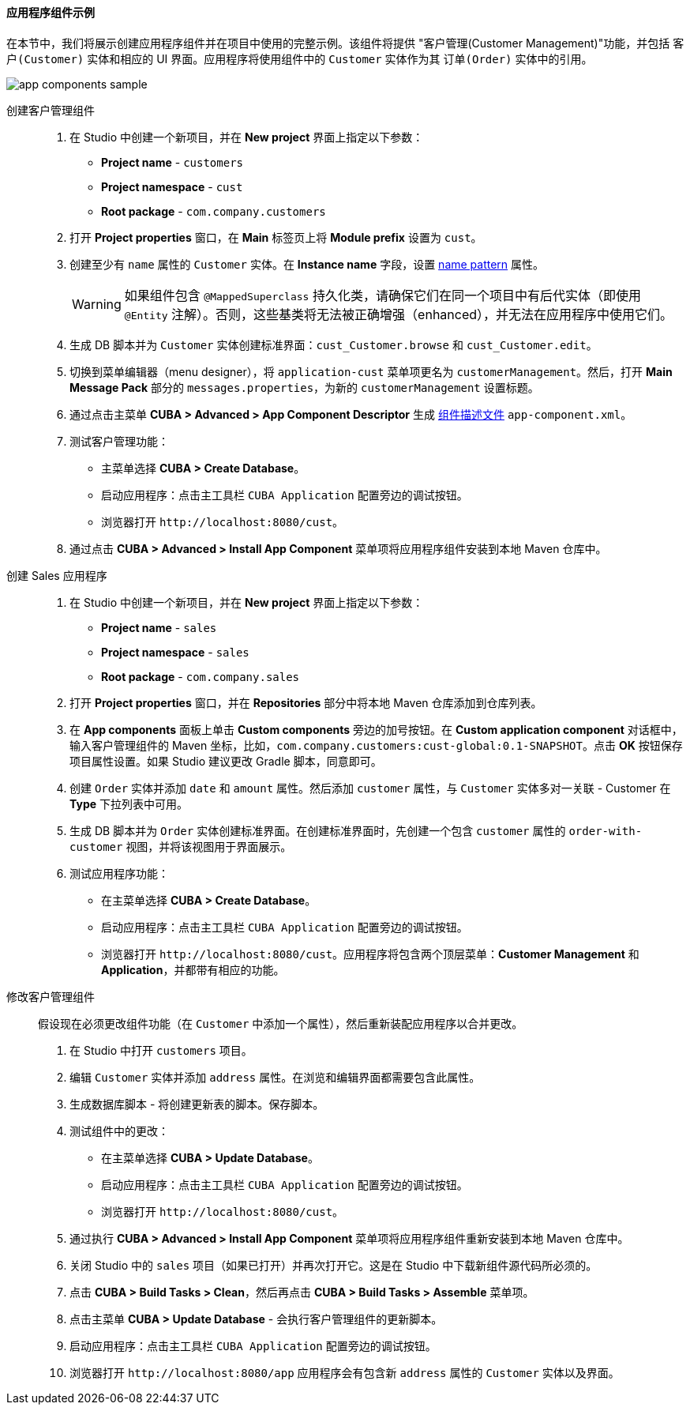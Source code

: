 :sourcesdir: ../../../../source

[[app_components_sample]]
==== 应用程序组件示例

在本节中，我们将展示创建应用程序组件并在项目中使用的完整示例。该组件将提供 "客户管理(Customer Management)"功能，并包括 `客户(Customer)` 实体和相应的 UI 界面。应用程序将使用组件中的 `Customer` 实体作为其 `订单(Order)` 实体中的引用。

image::app_components_sample.png[align="center"]

创建客户管理组件::

. 在 Studio 中创建一个新项目，并在 *New project* 界面上指定以下参数：

* *Project name* - `customers`

* *Project namespace* - `cust`

* *Root package* - `com.company.customers`

. 打开 *Project properties* 窗口，在 *Main* 标签页上将 *Module prefix* 设置为 `cust`。

. 创建至少有 `name` 属性的 `Customer` 实体。在 *Instance name* 字段，设置 <<namePattern_annotation,name pattern>> 属性。
+
[WARNING]
====
如果组件包含 `@MappedSuperclass` 持久化类，请确保它们在同一个项目中有后代实体（即使用 `@Entity` 注解）。否则，这些基类将无法被正确增强（enhanced），并无法在应用程序中使用它们。
====

. 生成 DB 脚本并为 `Customer` 实体创建标准界面：`cust_Customer.browse` 和 `cust_Customer.edit`。
. 切换到菜单编辑器（menu designer），将 `application-cust` 菜单项更名为 `customerManagement`。然后，打开 *Main Message Pack* 部分的 `messages.properties`，为新的 `customerManagement` 设置标题。
. 通过点击主菜单 *CUBA > Advanced > App Component Descriptor* 生成 <<app-component.xml,组件描述文件>> `app-component.xml`。
. 测试客户管理功能：

* 主菜单选择 *CUBA > Create Database*。
* 启动应用程序：点击主工具栏 `CUBA Application` 配置旁边的调试按钮。
* 浏览器打开 `++http://localhost:8080/cust++`。

. 通过点击 *CUBA > Advanced > Install App Component* 菜单项将应用程序组件安装到本地 Maven 仓库中。

创建 Sales 应用程序::

. 在 Studio 中创建一个新项目，并在 *New project* 界面上指定以下参数：

* *Project name* - `sales`

* *Project namespace* - `sales`

* *Root package* - `com.company.sales`

. 打开 *Project properties* 窗口，并在 *Repositories* 部分中将本地 Maven 仓库添加到仓库列表。

. 在 *App components* 面板上单击 *Custom components* 旁边的加号按钮。在 *Custom application component* 对话框中，输入客户管理组件的 Maven 坐标，比如，`com.company.customers:cust-global:0.1-SNAPSHOT`。点击 *OK* 按钮保存项目属性设置。如果 Studio 建议更改 Gradle 脚本，同意即可。

. 创建 `Order` 实体并添加 `date` 和 `amount` 属性。然后添加 `customer` 属性，与 `Customer` 实体多对一关联 - Customer 在 *Type* 下拉列表中可用。

. 生成 DB 脚本并为 `Order` 实体创建标准界面。在创建标准界面时，先创建一个包含 `customer` 属性的 `order-with-customer` 视图，并将该视图用于界面展示。

. 测试应用程序功能：
* 在主菜单选择 *CUBA > Create Database*。
* 启动应用程序：点击主工具栏 `CUBA Application` 配置旁边的调试按钮。
* 浏览器打开 `++http://localhost:8080/cust++`。应用程序将包含两个顶层菜单：*Customer Management* 和 *Application*，并都带有相应的功能。

修改客户管理组件::

假设现在必须更改组件功能（在 `Customer` 中添加一个属性），然后重新装配应用程序以合并更改。

. 在 Studio 中打开 `customers` 项目。

. 编辑 `Customer` 实体并添加 `address` 属性。在浏览和编辑界面都需要包含此属性。

. 生成数据库脚本 - 将创建更新表的脚本。保存脚本。

. 测试组件中的更改：
* 在主菜单选择 *CUBA > Update Database*。
* 启动应用程序：点击主工具栏 `CUBA Application` 配置旁边的调试按钮。
* 浏览器打开 `++http://localhost:8080/cust++`。

. 通过执行 *CUBA > Advanced > Install App Component* 菜单项将应用程序组件重新安装到本地 Maven 仓库中。

. 关闭 Studio 中的 `sales` 项目（如果已打开）并再次打开它。这是在 Studio 中下载新组件源代码所必须的。

. 点击 *CUBA > Build Tasks > Clean*，然后再点击 *CUBA > Build Tasks > Assemble* 菜单项。

. 点击主菜单 *CUBA > Update Database* - 会执行客户管理组件的更新脚本。

. 启动应用程序：点击主工具栏 `CUBA Application` 配置旁边的调试按钮。

. 浏览器打开 `++http://localhost:8080/app++` 应用程序会有包含新 `address` 属性的 `Customer` 实体以及界面。
